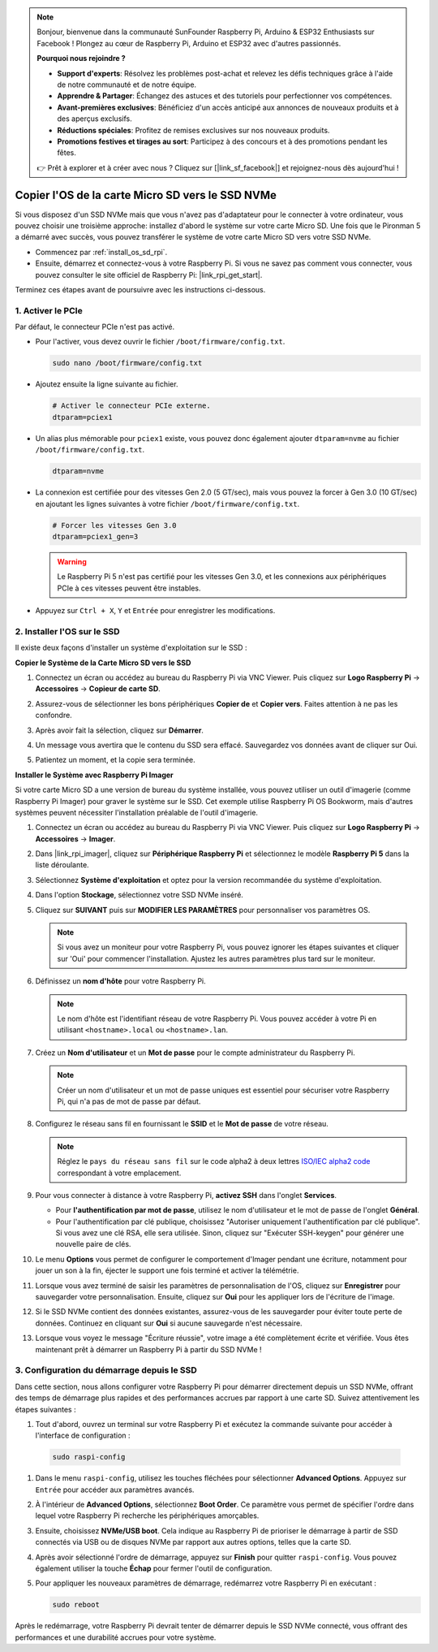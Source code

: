.. note::

    Bonjour, bienvenue dans la communauté SunFounder Raspberry Pi, Arduino & ESP32 Enthusiasts sur Facebook ! Plongez au cœur de Raspberry Pi, Arduino et ESP32 avec d'autres passionnés.

    **Pourquoi nous rejoindre ?**

    - **Support d'experts**: Résolvez les problèmes post-achat et relevez les défis techniques grâce à l'aide de notre communauté et de notre équipe.
    - **Apprendre & Partager**: Échangez des astuces et des tutoriels pour perfectionner vos compétences.
    - **Avant-premières exclusives**: Bénéficiez d'un accès anticipé aux annonces de nouveaux produits et à des aperçus exclusifs.
    - **Réductions spéciales**: Profitez de remises exclusives sur nos nouveaux produits.
    - **Promotions festives et tirages au sort**: Participez à des concours et à des promotions pendant les fêtes.

    👉 Prêt à explorer et à créer avec nous ? Cliquez sur [|link_sf_facebook|] et rejoignez-nous dès aujourd'hui !

.. _copy_sd_to_nvme_rpi:

Copier l'OS de la carte Micro SD vers le SSD NVMe
==================================================================

Si vous disposez d'un SSD NVMe mais que vous n'avez pas d'adaptateur pour le connecter à votre ordinateur, vous pouvez choisir une troisième approche: installez d'abord le système sur votre carte Micro SD. Une fois que le Pironman 5 a démarré avec succès, vous pouvez transférer le système de votre carte Micro SD vers votre SSD NVMe.

* Commencez par :ref:`install_os_sd_rpi`.
* Ensuite, démarrez et connectez-vous à votre Raspberry Pi. Si vous ne savez pas comment vous connecter, vous pouvez consulter le site officiel de Raspberry Pi: |link_rpi_get_start|.

Terminez ces étapes avant de poursuivre avec les instructions ci-dessous.


1. Activer le PCIe
--------------------

Par défaut, le connecteur PCIe n'est pas activé.

* Pour l'activer, vous devez ouvrir le fichier ``/boot/firmware/config.txt``.

  .. code-block:: shell
  
    sudo nano /boot/firmware/config.txt
  
* Ajoutez ensuite la ligne suivante au fichier. 

  .. code-block:: shell
  
    # Activer le connecteur PCIe externe.
    dtparam=pciex1
  
* Un alias plus mémorable pour ``pciex1`` existe, vous pouvez donc également ajouter ``dtparam=nvme`` au fichier ``/boot/firmware/config.txt``.

  .. code-block:: shell
  
    dtparam=nvme

* La connexion est certifiée pour des vitesses Gen 2.0 (5 GT/sec), mais vous pouvez la forcer à Gen 3.0 (10 GT/sec) en ajoutant les lignes suivantes à votre fichier ``/boot/firmware/config.txt``.

  .. code-block:: shell
  
    # Forcer les vitesses Gen 3.0
    dtparam=pciex1_gen=3
  
  .. warning::
  
    Le Raspberry Pi 5 n'est pas certifié pour les vitesses Gen 3.0, et les connexions aux périphériques PCIe à ces vitesses peuvent être instables.

* Appuyez sur ``Ctrl + X``, ``Y`` et ``Entrée`` pour enregistrer les modifications.


2. Installer l'OS sur le SSD
----------------------------------------

Il existe deux façons d'installer un système d'exploitation sur le SSD :

**Copier le Système de la Carte Micro SD vers le SSD**

#. Connectez un écran ou accédez au bureau du Raspberry Pi via VNC Viewer. Puis cliquez sur **Logo Raspberry Pi** -> **Accessoires** -> **Copieur de carte SD**.

   .. image:: img/ssd_copy.png
      
    
#. Assurez-vous de sélectionner les bons périphériques **Copier de** et **Copier vers**. Faites attention à ne pas les confondre.

   .. image:: img/ssd_copy_from.png
      
#. Après avoir fait la sélection, cliquez sur **Démarrer**.

   .. image:: img/ssd_copy_start.png

#. Un message vous avertira que le contenu du SSD sera effacé. Sauvegardez vos données avant de cliquer sur Oui.

   .. image:: img/ssd_copy_erase.png

#. Patientez un moment, et la copie sera terminée.


**Installer le Système avec Raspberry Pi Imager**

Si votre carte Micro SD a une version de bureau du système installée, vous pouvez utiliser un outil d'imagerie (comme Raspberry Pi Imager) pour graver le système sur le SSD. Cet exemple utilise Raspberry Pi OS Bookworm, mais d'autres systèmes peuvent nécessiter l'installation préalable de l'outil d'imagerie.

#. Connectez un écran ou accédez au bureau du Raspberry Pi via VNC Viewer. Puis cliquez sur **Logo Raspberry Pi** -> **Accessoires** -> **Imager**.

   .. image:: img/ssd_imager.png

      
#. Dans |link_rpi_imager|, cliquez sur **Périphérique Raspberry Pi** et sélectionnez le modèle **Raspberry Pi 5** dans la liste déroulante.

   .. image:: img/ssd_pi5.png
      :width: 90%


#. Sélectionnez **Système d'exploitation** et optez pour la version recommandée du système d'exploitation.

   .. image:: img/ssd_os.png
      :width: 90%
    
#. Dans l'option **Stockage**, sélectionnez votre SSD NVMe inséré.

   .. image:: img/nvme_storage.png
      :width: 90%
    
#. Cliquez sur **SUIVANT** puis sur **MODIFIER LES PARAMÈTRES** pour personnaliser vos paramètres OS.

   .. note::

      Si vous avez un moniteur pour votre Raspberry Pi, vous pouvez ignorer les étapes suivantes et cliquer sur 'Oui' pour commencer l'installation. Ajustez les autres paramètres plus tard sur le moniteur.

   .. image:: img/os_enter_setting.png
      :width: 90%

#. Définissez un **nom d'hôte** pour votre Raspberry Pi.

   .. note::

      Le nom d'hôte est l'identifiant réseau de votre Raspberry Pi. Vous pouvez accéder à votre Pi en utilisant ``<hostname>.local`` ou ``<hostname>.lan``.

   .. image:: img/os_set_hostname.png
      

#. Créez un **Nom d'utilisateur** et un **Mot de passe** pour le compte administrateur du Raspberry Pi.

   .. note::

      Créer un nom d'utilisateur et un mot de passe uniques est essentiel pour sécuriser votre Raspberry Pi, qui n'a pas de mot de passe par défaut.

   .. image:: img/os_set_username.png
      

#. Configurez le réseau sans fil en fournissant le **SSID** et le **Mot de passe** de votre réseau.

   .. note::

      Réglez le ``pays du réseau sans fil`` sur le code alpha2 à deux lettres `ISO/IEC alpha2 code <https://en.wikipedia.org/wiki/ISO_3166-1_alpha-2#Officially_assigned_code_elements>`_ correspondant à votre emplacement.

   .. image:: img/os_set_wifi.png

#. Pour vous connecter à distance à votre Raspberry Pi, **activez SSH** dans l'onglet **Services**.

   * Pour **l'authentification par mot de passe**, utilisez le nom d'utilisateur et le mot de passe de l'onglet **Général**.
   * Pour l'authentification par clé publique, choisissez "Autoriser uniquement l'authentification par clé publique". Si vous avez une clé RSA, elle sera utilisée. Sinon, cliquez sur "Exécuter SSH-keygen" pour générer une nouvelle paire de clés.

   .. image:: img/os_enable_ssh.png

      

#. Le menu **Options** vous permet de configurer le comportement d'Imager pendant une écriture, notamment pour jouer un son à la fin, éjecter le support une fois terminé et activer la télémétrie.

   .. image:: img/os_options.png
    
#. Lorsque vous avez terminé de saisir les paramètres de personnalisation de l'OS, cliquez sur **Enregistrer** pour sauvegarder votre personnalisation. Ensuite, cliquez sur **Oui** pour les appliquer lors de l'écriture de l'image.

   .. image:: img/os_click_yes.png
      :width: 90%
      
#. Si le SSD NVMe contient des données existantes, assurez-vous de les sauvegarder pour éviter toute perte de données. Continuez en cliquant sur **Oui** si aucune sauvegarde n'est nécessaire.

   .. image:: img/nvme_erase.png
      :width: 90%

#. Lorsque vous voyez le message "Écriture réussie", votre image a été complètement écrite et vérifiée. Vous êtes maintenant prêt à démarrer un Raspberry Pi à partir du SSD NVMe !

   .. image:: img/nvme_install_finish.png
      :width: 90%
      

.. _configure_boot_ssd:

3. Configuration du démarrage depuis le SSD
-----------------------------------------------------

Dans cette section, nous allons configurer votre Raspberry Pi pour démarrer directement depuis un SSD NVMe, offrant des temps de démarrage plus rapides et des performances accrues par rapport à une carte SD. Suivez attentivement les étapes suivantes :

#. Tout d'abord, ouvrez un terminal sur votre Raspberry Pi et exécutez la commande suivante pour accéder à l'interface de configuration :

  .. code-block:: shell

      sudo raspi-config

#. Dans le menu ``raspi-config``, utilisez les touches fléchées pour sélectionner **Advanced Options**. Appuyez sur ``Entrée`` pour accéder aux paramètres avancés.

   .. image:: img/nvme_open_config.png

#. À l'intérieur de **Advanced Options**, sélectionnez **Boot Order**. Ce paramètre vous permet de spécifier l'ordre dans lequel votre Raspberry Pi recherche les périphériques amorçables.

   .. image:: img/nvme_boot_order.png

#. Ensuite, choisissez **NVMe/USB boot**. Cela indique au Raspberry Pi de prioriser le démarrage à partir de SSD connectés via USB ou de disques NVMe par rapport aux autres options, telles que la carte SD.

   .. image:: img/nvme_boot_nvme.png

#. Après avoir sélectionné l'ordre de démarrage, appuyez sur **Finish** pour quitter ``raspi-config``. Vous pouvez également utiliser la touche **Échap** pour fermer l'outil de configuration.

   .. image:: img/nvme_boot_ok.png

#. Pour appliquer les nouveaux paramètres de démarrage, redémarrez votre Raspberry Pi en exécutant :

   .. code-block:: shell

      sudo reboot

   .. image:: img/nvme_boot_reboot.png

Après le redémarrage, votre Raspberry Pi devrait tenter de démarrer depuis le SSD NVMe connecté, vous offrant des performances et une durabilité accrues pour votre système.






